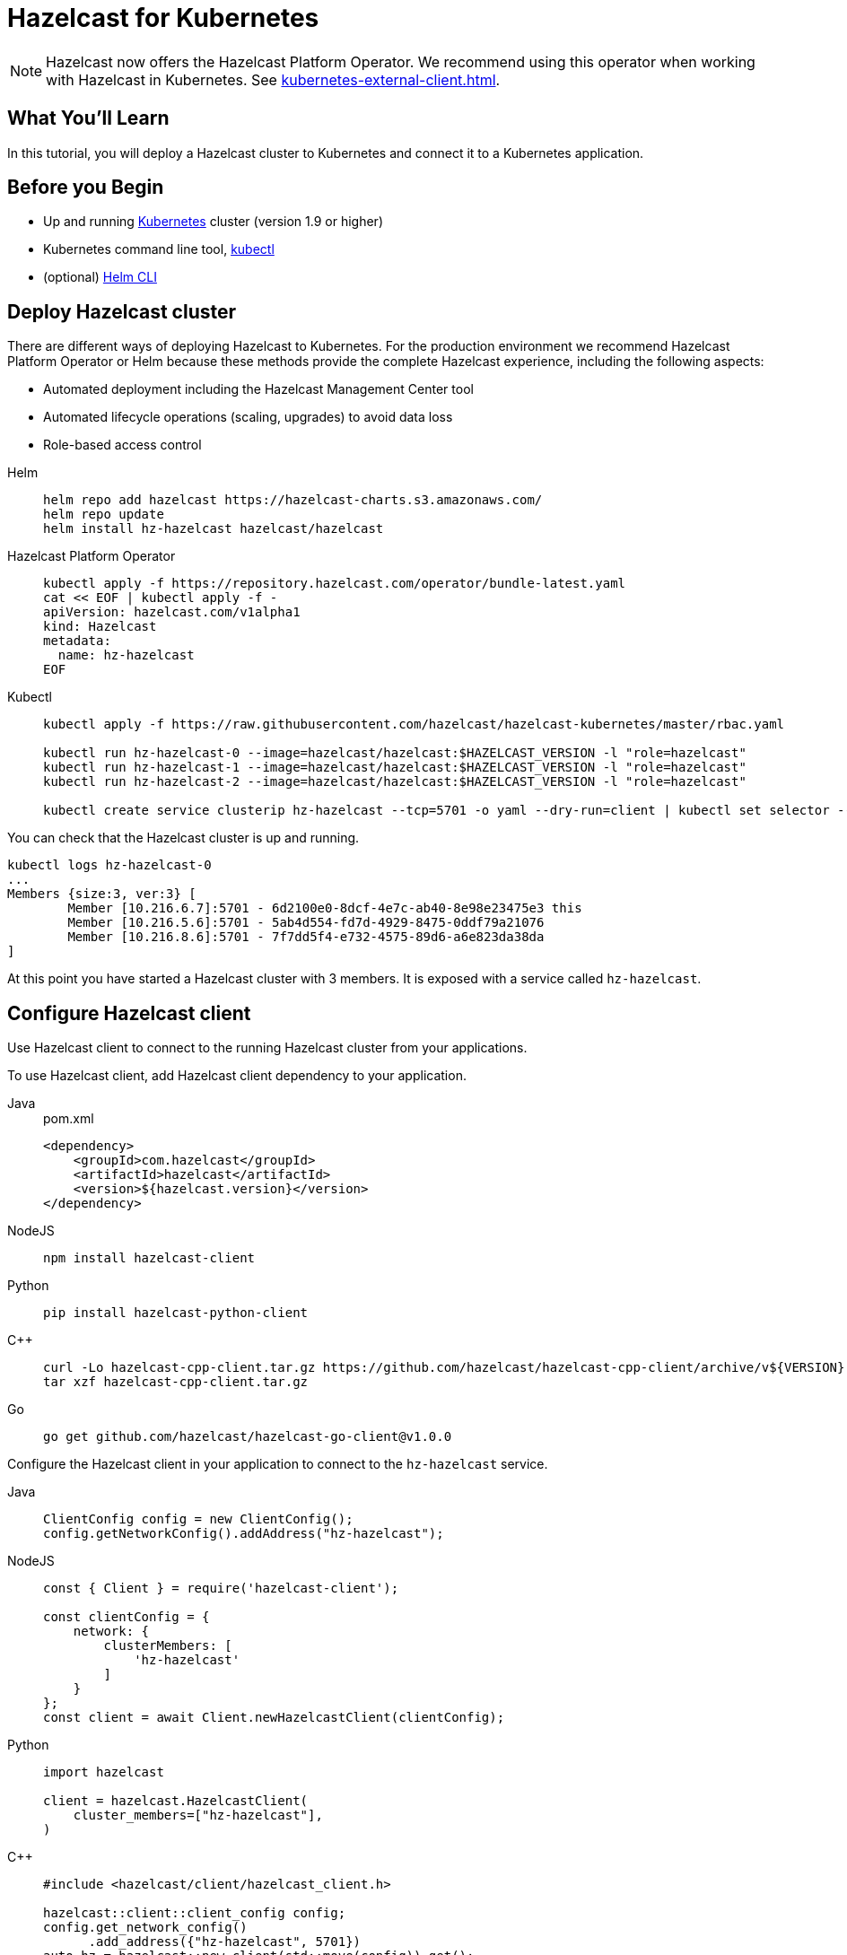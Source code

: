 = Hazelcast for Kubernetes
:templates-url: templates:ROOT:page$/
:page-layout: tutorial
:page-product: platform
:page-categories: Deployment, Cloud Native
:page-lang: java, go, node, python, cplus
:page-est-time: 20 mins
:framework: Kubernetes
:description: In this tutorial, you will deploy a Hazelcast cluster to Kubernetes and connect it to a Kubernetes application.

NOTE: Hazelcast now offers the Hazelcast Platform Operator. We recommend using this operator when working with Hazelcast in Kubernetes. See xref:kubernetes-external-client.adoc[].

== What You’ll Learn

{description}

== Before you Begin

* Up and running https://kubernetes.io/[Kubernetes] cluster (version 1.9 or higher)
* Kubernetes command line tool, https://kubernetes.io/docs/tasks/tools/install-kubectl/[kubectl]
* (optional) https://helm.sh/docs/intro/install/[Helm CLI]

== Deploy Hazelcast cluster

There are different ways of deploying Hazelcast to Kubernetes. For the production environment we recommend Hazelcast Platform Operator or Helm because these methods provide the complete Hazelcast experience, including the following aspects:

* Automated deployment including the Hazelcast Management Center tool
* Automated lifecycle operations (scaling, upgrades) to avoid data loss
* Role-based access control

[tabs]
====

Helm::
+
--
[source, bash]
----
helm repo add hazelcast https://hazelcast-charts.s3.amazonaws.com/
helm repo update
helm install hz-hazelcast hazelcast/hazelcast
----
--

Hazelcast Platform Operator::
+

--
[source, bash]
----
kubectl apply -f https://repository.hazelcast.com/operator/bundle-latest.yaml
cat << EOF | kubectl apply -f -
apiVersion: hazelcast.com/v1alpha1
kind: Hazelcast
metadata:
  name: hz-hazelcast
EOF
----
--

Kubectl::
+

--
[source, bash]
----
kubectl apply -f https://raw.githubusercontent.com/hazelcast/hazelcast-kubernetes/master/rbac.yaml

kubectl run hz-hazelcast-0 --image=hazelcast/hazelcast:$HAZELCAST_VERSION -l "role=hazelcast"
kubectl run hz-hazelcast-1 --image=hazelcast/hazelcast:$HAZELCAST_VERSION -l "role=hazelcast"
kubectl run hz-hazelcast-2 --image=hazelcast/hazelcast:$HAZELCAST_VERSION -l "role=hazelcast"

kubectl create service clusterip hz-hazelcast --tcp=5701 -o yaml --dry-run=client | kubectl set selector --local -f - "role=hazelcast" -o yaml | kubectl create -f -
----
--

====

You can check that the Hazelcast cluster is up and running.

[source, bash]
----
kubectl logs hz-hazelcast-0
...
Members {size:3, ver:3} [
        Member [10.216.6.7]:5701 - 6d2100e0-8dcf-4e7c-ab40-8e98e23475e3 this
        Member [10.216.5.6]:5701 - 5ab4d554-fd7d-4929-8475-0ddf79a21076
        Member [10.216.8.6]:5701 - 7f7dd5f4-e732-4575-89d6-a6e823da38da
]
----

At this point you have started a Hazelcast cluster with 3 members. It is exposed with a service called `hz-hazelcast`.

== Configure Hazelcast client

Use Hazelcast client to connect to the running Hazelcast cluster from your applications.

To use Hazelcast client, add Hazelcast client dependency to your application.

[tabs]
====

Java::
+
--
.pom.xml
[source, xml]
----
<dependency>
    <groupId>com.hazelcast</groupId>
    <artifactId>hazelcast</artifactId>
    <version>${hazelcast.version}</version>
</dependency>
----
--

NodeJS::
+
--
[source, bash]
----
npm install hazelcast-client
----
--

Python::
+
--
[source, bash]
----
pip install hazelcast-python-client
----
--

C++::
+
--
[source, bash]
----
curl -Lo hazelcast-cpp-client.tar.gz https://github.com/hazelcast/hazelcast-cpp-client/archive/v${VERSION}.tar.gz
tar xzf hazelcast-cpp-client.tar.gz
----
--

Go::
+
--
[source, bash]
----
go get github.com/hazelcast/hazelcast-go-client@v1.0.0
----
--

====

Configure the Hazelcast client in your application to connect to the `hz-hazelcast` service.

[tabs]
====

Java::
+
--
[source, java]
----
ClientConfig config = new ClientConfig();
config.getNetworkConfig().addAddress("hz-hazelcast");
----
--

NodeJS::
+
--
[source, javascript]
----
const { Client } = require('hazelcast-client');

const clientConfig = {
    network: {
        clusterMembers: [
            'hz-hazelcast'
        ]
    }
};
const client = await Client.newHazelcastClient(clientConfig);
----
--

Python::
+
--
[source, python]
----
import hazelcast

client = hazelcast.HazelcastClient(
    cluster_members=["hz-hazelcast"],
)
----
--

C++::
+
--
[source, cpp]
----
#include <hazelcast/client/hazelcast_client.h>

hazelcast::client::client_config config;
config.get_network_config()
      .add_address({"hz-hazelcast", 5701})
auto hz = hazelcast::new_client(std::move(config)).get();
----
--

Go::
+
--
[source, go]
----
import (
	"log"

	"github.com/hazelcast/hazelcast-go-client"
)

func main() {
	config := hazelcast.Config{}
	config.Cluster.Network.SetAddresses("hz-hazelcast:5701")
	ctx := context.Background()
	client, err := hazelcast.StartNewClientWithConfig(ctx, config)
    if err != nil {
        log.Fatal(err)
    }
}
----
--

====

Your application is now configured to automatically connect to the Hazelcast cluster once it's deployed to Kubernetes.

== Deploy client application

To deploy your application to Kubernetes cluster, you need first to dockerize it.

[tabs]
====

Java::
+
--
[source, bash]
----
docker build -t hazelcastguides/hazelcast-client java
----
--

NodeJS::
+
--
[source, bash]
----
docker build -t hazelcastguides/hazelcast-client nodejs
----
--

Python::
+
--
[source, bash]
----
docker build -t hazelcastguides/hazelcast-client python
----
--

C++::
+
--
[source, bash]
----
docker build -t hazelcastguides/hazelcast-client cpp
----
--

Go::
+
--
[source, bash]
----
docker build -t hazelcastguides/hazelcast-client go
----
--

====

[NOTE]
====
If you use a remote Kubernetes cluster and you want to build your own Docker image then make sure that you also push your Docker image into the Docker registry.
====

[source, bash]
----
kubectl run hazelcast-client --image=hazelcastguides/hazelcast-client
----

After a moment, check application logs to see it running in Kubernetes.

[source, bash]
----
kubectl logs hazelcast-client
...
Members {size:3, ver:3} [
        Member [10.216.6.7]:5701 - 6d2100e0-8dcf-4e7c-ab40-8e98e23475e3 this
        Member [10.216.5.6]:5701 - 5ab4d554-fd7d-4929-8475-0ddf79a21076
        Member [10.216.8.6]:5701 - 7f7dd5f4-e732-4575-89d6-a6e823da38da
]
...
Successful connection!
Starting to fill the map with random entries.
Current map size: 71754
Current map size: 71758
Current map size: 71782
Current map size: 71792
...
----

To remove the client application, execute the following command.

[source, bash]
----
kubectl delete pod hazelcast-client
----

== Tear down Hazelcast cluster

To delete Hazelcast cluster, run the following commands.

[tabs]
====

Helm::
+
--
[source, bash]
----
helm uninstall hz-hazelcast
----
--

Hazelcast Platform Operator::
+

--
[source, bash]
----
kubectl delete hazelcast hz-hazelcast
kubectl delete -f https://repository.hazelcast.com/operator/bundle-latest.yaml

----
--

Kubectl::
+

--
[source, bash]
----
kubectl delete service hz-hazelcast
kubectl delete pod hz-hazelcast-0 hz-hazelcast-1 hz-hazelcast-2
kubectl delete -f https://raw.githubusercontent.com/hazelcast/hazelcast-kubernetes/master/rbac.yaml
----
--
====

== See Also

- xref:kubernetes-hpa.adoc[]
- xref:kubernetes-external-client.adoc[]
- xref:kubernetes-sidecar.adoc[]

